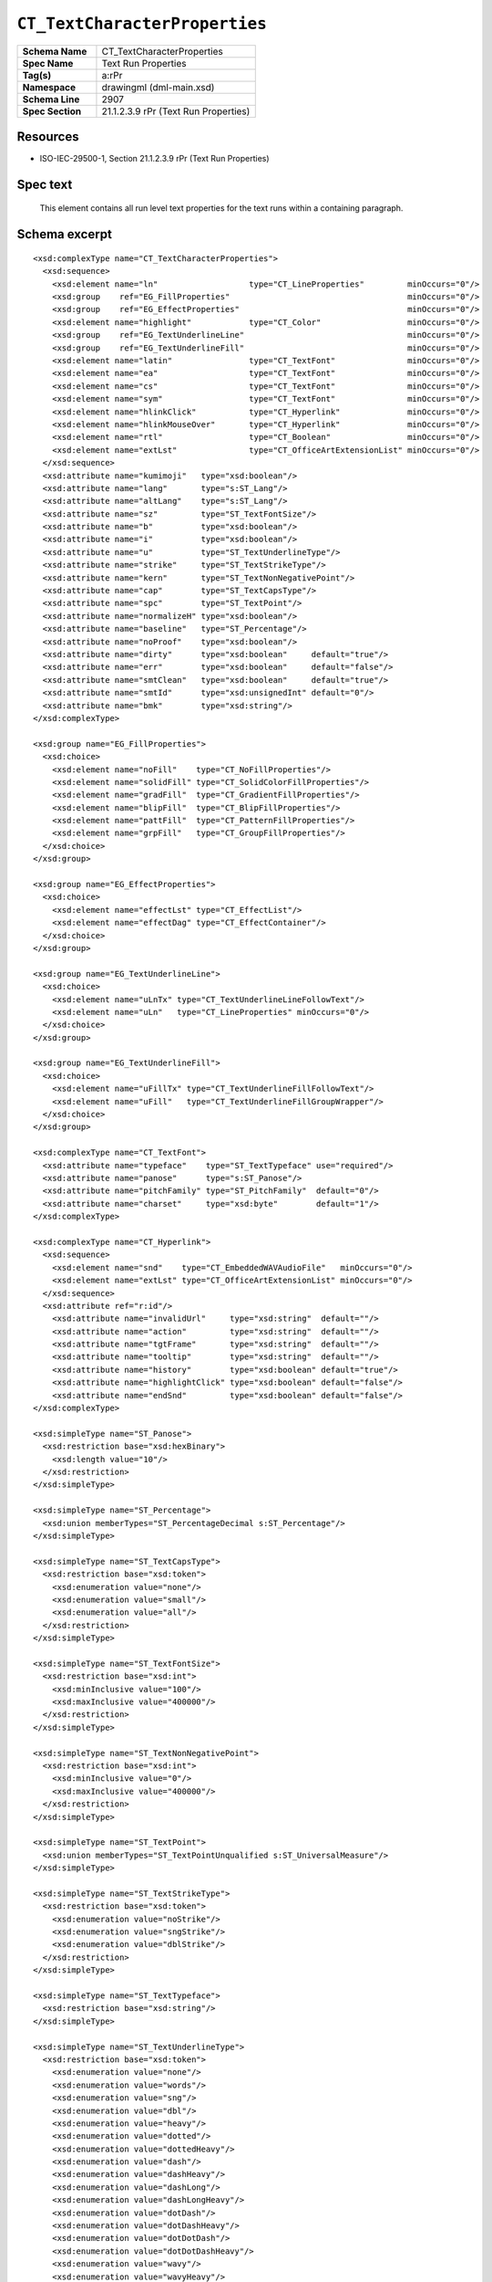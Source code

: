 
``CT_TextCharacterProperties``
==============================

.. highlight:: xml

.. csv-table::
   :header-rows: 0
   :stub-columns: 1
   :widths: 25, 50

   Schema Name  , CT_TextCharacterProperties
   Spec Name    , Text Run Properties
   Tag(s)       , a:rPr
   Namespace    , drawingml (dml-main.xsd)
   Schema Line  , 2907
   Spec Section , 21.1.2.3.9 rPr (Text Run Properties)


Resources
---------

* ISO-IEC-29500-1, Section 21.1.2.3.9 rPr (Text Run Properties)


Spec text
---------

   This element contains all run level text properties for the text runs within
   a containing paragraph.


Schema excerpt
--------------

::

  <xsd:complexType name="CT_TextCharacterProperties">
    <xsd:sequence>
      <xsd:element name="ln"                   type="CT_LineProperties"         minOccurs="0"/>
      <xsd:group    ref="EG_FillProperties"                                     minOccurs="0"/>
      <xsd:group    ref="EG_EffectProperties"                                   minOccurs="0"/>
      <xsd:element name="highlight"            type="CT_Color"                  minOccurs="0"/>
      <xsd:group    ref="EG_TextUnderlineLine"                                  minOccurs="0"/>
      <xsd:group    ref="EG_TextUnderlineFill"                                  minOccurs="0"/>
      <xsd:element name="latin"                type="CT_TextFont"               minOccurs="0"/>
      <xsd:element name="ea"                   type="CT_TextFont"               minOccurs="0"/>
      <xsd:element name="cs"                   type="CT_TextFont"               minOccurs="0"/>
      <xsd:element name="sym"                  type="CT_TextFont"               minOccurs="0"/>
      <xsd:element name="hlinkClick"           type="CT_Hyperlink"              minOccurs="0"/>
      <xsd:element name="hlinkMouseOver"       type="CT_Hyperlink"              minOccurs="0"/>
      <xsd:element name="rtl"                  type="CT_Boolean"                minOccurs="0"/>
      <xsd:element name="extLst"               type="CT_OfficeArtExtensionList" minOccurs="0"/>
    </xsd:sequence>
    <xsd:attribute name="kumimoji"   type="xsd:boolean"/>
    <xsd:attribute name="lang"       type="s:ST_Lang"/>
    <xsd:attribute name="altLang"    type="s:ST_Lang"/>
    <xsd:attribute name="sz"         type="ST_TextFontSize"/>
    <xsd:attribute name="b"          type="xsd:boolean"/>
    <xsd:attribute name="i"          type="xsd:boolean"/>
    <xsd:attribute name="u"          type="ST_TextUnderlineType"/>
    <xsd:attribute name="strike"     type="ST_TextStrikeType"/>
    <xsd:attribute name="kern"       type="ST_TextNonNegativePoint"/>
    <xsd:attribute name="cap"        type="ST_TextCapsType"/>
    <xsd:attribute name="spc"        type="ST_TextPoint"/>
    <xsd:attribute name="normalizeH" type="xsd:boolean"/>
    <xsd:attribute name="baseline"   type="ST_Percentage"/>
    <xsd:attribute name="noProof"    type="xsd:boolean"/>
    <xsd:attribute name="dirty"      type="xsd:boolean"     default="true"/>
    <xsd:attribute name="err"        type="xsd:boolean"     default="false"/>
    <xsd:attribute name="smtClean"   type="xsd:boolean"     default="true"/>
    <xsd:attribute name="smtId"      type="xsd:unsignedInt" default="0"/>
    <xsd:attribute name="bmk"        type="xsd:string"/>
  </xsd:complexType>

  <xsd:group name="EG_FillProperties">
    <xsd:choice>
      <xsd:element name="noFill"    type="CT_NoFillProperties"/>
      <xsd:element name="solidFill" type="CT_SolidColorFillProperties"/>
      <xsd:element name="gradFill"  type="CT_GradientFillProperties"/>
      <xsd:element name="blipFill"  type="CT_BlipFillProperties"/>
      <xsd:element name="pattFill"  type="CT_PatternFillProperties"/>
      <xsd:element name="grpFill"   type="CT_GroupFillProperties"/>
    </xsd:choice>
  </xsd:group>

  <xsd:group name="EG_EffectProperties">
    <xsd:choice>
      <xsd:element name="effectLst" type="CT_EffectList"/>
      <xsd:element name="effectDag" type="CT_EffectContainer"/>
    </xsd:choice>
  </xsd:group>

  <xsd:group name="EG_TextUnderlineLine">
    <xsd:choice>
      <xsd:element name="uLnTx" type="CT_TextUnderlineLineFollowText"/>
      <xsd:element name="uLn"   type="CT_LineProperties" minOccurs="0"/>
    </xsd:choice>
  </xsd:group>

  <xsd:group name="EG_TextUnderlineFill">
    <xsd:choice>
      <xsd:element name="uFillTx" type="CT_TextUnderlineFillFollowText"/>
      <xsd:element name="uFill"   type="CT_TextUnderlineFillGroupWrapper"/>
    </xsd:choice>
  </xsd:group>

  <xsd:complexType name="CT_TextFont">
    <xsd:attribute name="typeface"    type="ST_TextTypeface" use="required"/>
    <xsd:attribute name="panose"      type="s:ST_Panose"/>
    <xsd:attribute name="pitchFamily" type="ST_PitchFamily"  default="0"/>
    <xsd:attribute name="charset"     type="xsd:byte"        default="1"/>
  </xsd:complexType>

  <xsd:complexType name="CT_Hyperlink">
    <xsd:sequence>
      <xsd:element name="snd"    type="CT_EmbeddedWAVAudioFile"   minOccurs="0"/>
      <xsd:element name="extLst" type="CT_OfficeArtExtensionList" minOccurs="0"/>
    </xsd:sequence>
    <xsd:attribute ref="r:id"/>
      <xsd:attribute name="invalidUrl"     type="xsd:string"  default=""/>
      <xsd:attribute name="action"         type="xsd:string"  default=""/>
      <xsd:attribute name="tgtFrame"       type="xsd:string"  default=""/>
      <xsd:attribute name="tooltip"        type="xsd:string"  default=""/>
      <xsd:attribute name="history"        type="xsd:boolean" default="true"/>
      <xsd:attribute name="highlightClick" type="xsd:boolean" default="false"/>
      <xsd:attribute name="endSnd"         type="xsd:boolean" default="false"/>
  </xsd:complexType>

  <xsd:simpleType name="ST_Panose">
    <xsd:restriction base="xsd:hexBinary">
      <xsd:length value="10"/>
    </xsd:restriction>
  </xsd:simpleType>

  <xsd:simpleType name="ST_Percentage">
    <xsd:union memberTypes="ST_PercentageDecimal s:ST_Percentage"/>
  </xsd:simpleType>

  <xsd:simpleType name="ST_TextCapsType">
    <xsd:restriction base="xsd:token">
      <xsd:enumeration value="none"/>
      <xsd:enumeration value="small"/>
      <xsd:enumeration value="all"/>
    </xsd:restriction>
  </xsd:simpleType>

  <xsd:simpleType name="ST_TextFontSize">
    <xsd:restriction base="xsd:int">
      <xsd:minInclusive value="100"/>
      <xsd:maxInclusive value="400000"/>
    </xsd:restriction>
  </xsd:simpleType>

  <xsd:simpleType name="ST_TextNonNegativePoint">
    <xsd:restriction base="xsd:int">
      <xsd:minInclusive value="0"/>
      <xsd:maxInclusive value="400000"/>
    </xsd:restriction>
  </xsd:simpleType>

  <xsd:simpleType name="ST_TextPoint">
    <xsd:union memberTypes="ST_TextPointUnqualified s:ST_UniversalMeasure"/>
  </xsd:simpleType>

  <xsd:simpleType name="ST_TextStrikeType">
    <xsd:restriction base="xsd:token">
      <xsd:enumeration value="noStrike"/>
      <xsd:enumeration value="sngStrike"/>
      <xsd:enumeration value="dblStrike"/>
    </xsd:restriction>
  </xsd:simpleType>

  <xsd:simpleType name="ST_TextTypeface">
    <xsd:restriction base="xsd:string"/>
  </xsd:simpleType>

  <xsd:simpleType name="ST_TextUnderlineType">
    <xsd:restriction base="xsd:token">
      <xsd:enumeration value="none"/>
      <xsd:enumeration value="words"/>
      <xsd:enumeration value="sng"/>
      <xsd:enumeration value="dbl"/>
      <xsd:enumeration value="heavy"/>
      <xsd:enumeration value="dotted"/>
      <xsd:enumeration value="dottedHeavy"/>
      <xsd:enumeration value="dash"/>
      <xsd:enumeration value="dashHeavy"/>
      <xsd:enumeration value="dashLong"/>
      <xsd:enumeration value="dashLongHeavy"/>
      <xsd:enumeration value="dotDash"/>
      <xsd:enumeration value="dotDashHeavy"/>
      <xsd:enumeration value="dotDotDash"/>
      <xsd:enumeration value="dotDotDashHeavy"/>
      <xsd:enumeration value="wavy"/>
      <xsd:enumeration value="wavyHeavy"/>
      <xsd:enumeration value="wavyDbl"/>
    </xsd:restriction>
  </xsd:simpleType>
